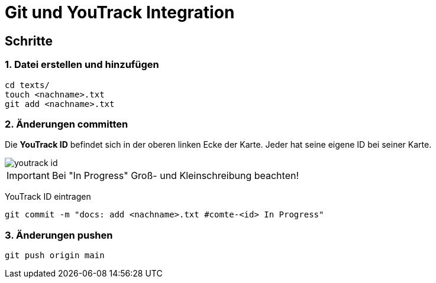 
= Git und YouTrack Integration
ifndef::imagesdir[:imagesdir: images]
:icons: font
:experimental:
//https://gist.github.com/dcode/0cfbf2699a1fe9b46ff04c41721dda74?permalink_comment_id=3948218
ifdef::env-github[]
:tip-caption: :bulb:
:note-caption: :information_source:
:important-caption: :heavy_exclamation_mark:
:caution-caption: :fire:
:warning-caption: :warning:
endif::[]

== Schritte

=== 1. Datei erstellen und hinzufügen
[source,bash]
----
cd texts/
touch <nachname>.txt
git add <nachname>.txt
----

=== 2. Änderungen committen
Die *YouTrack ID* befindet sich in der oberen linken Ecke der Karte.
Jeder hat seine eigene ID bei seiner Karte.

image::youtrack_id.png[]

IMPORTANT: Bei "In Progress" Groß- und Kleinschreibung beachten!

YouTrack ID eintragen
[source,bash]
----
git commit -m "docs: add <nachname>.txt #comte-<id> In Progress"
----

=== 3. Änderungen pushen
[source,bash]
----
git push origin main
----